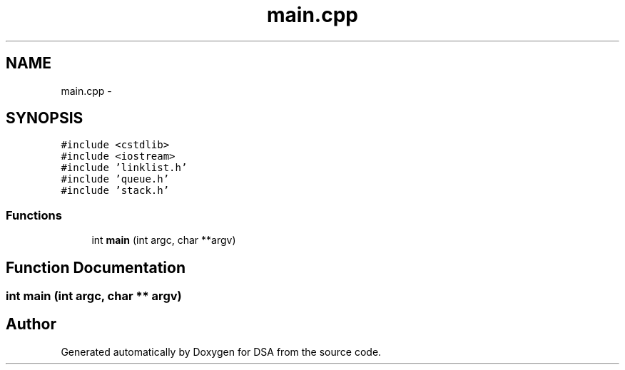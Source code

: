 .TH "main.cpp" 3 "Wed Jun 15 2016" "Version 1.0.0" "DSA" \" -*- nroff -*-
.ad l
.nh
.SH NAME
main.cpp \- 
.SH SYNOPSIS
.br
.PP
\fC#include <cstdlib>\fP
.br
\fC#include <iostream>\fP
.br
\fC#include 'linklist\&.h'\fP
.br
\fC#include 'queue\&.h'\fP
.br
\fC#include 'stack\&.h'\fP
.br

.SS "Functions"

.in +1c
.ti -1c
.RI "int \fBmain\fP (int argc, char **argv)"
.br
.in -1c
.SH "Function Documentation"
.PP 
.SS "int main (int argc, char ** argv)"

.SH "Author"
.PP 
Generated automatically by Doxygen for DSA from the source code\&.
